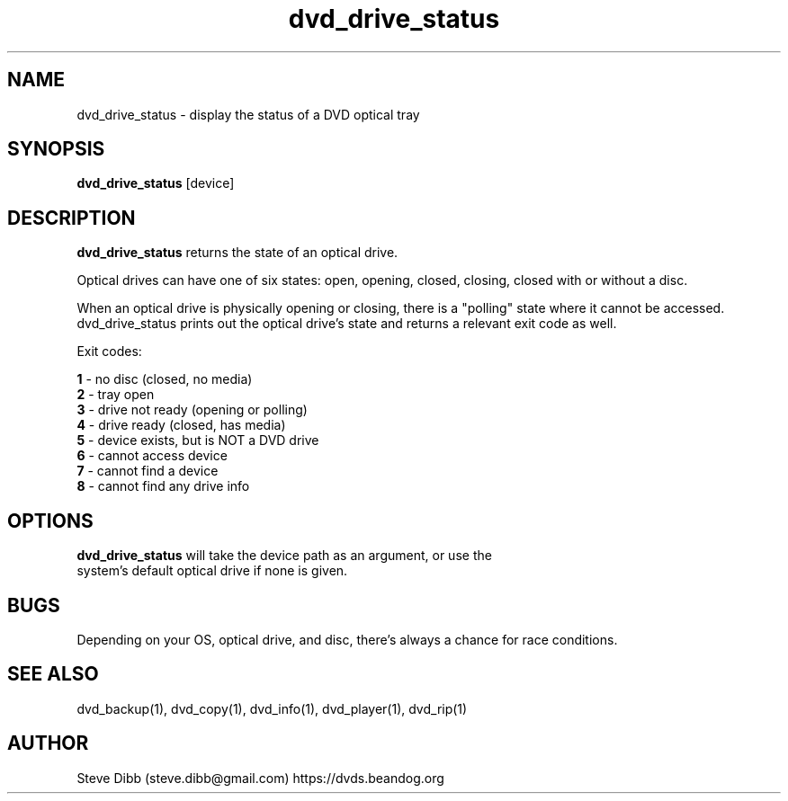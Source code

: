 .\" Manpage for dvd_drive_status
.\" Contact steve.dibb@gmail.com to correct errors or typos.
.TH dvd_drive_status 1 "30 November 2024" "1.17" "dvd_drive_status man page"
.SH NAME
dvd_drive_status \- display the status of a DVD optical tray
.SH SYNOPSIS
\fBdvd_drive_status\fR [device]
.SH DESCRIPTION
\fBdvd_drive_status\fR returns the state of an optical drive.

Optical drives can have one of six states: open, opening, closed, closing, closed with or without a disc.

When an optical drive is physically opening or closing, there is a "polling" state where it cannot be accessed.  dvd_drive_status prints out the optical drive's state and returns a relevant exit code as well.

Exit codes:

 \fB1\fR - no disc (closed, no media)
 \fB2\fR - tray open
 \fB3\fR - drive not ready (opening or polling)
 \fB4\fR - drive ready (closed, has media)
 \fB5\fR - device exists, but is NOT a DVD drive
 \fB6\fR - cannot access device
 \fB7\fR - cannot find a device
 \fB8\fR - cannot find any drive info

.SH OPTIONS
.TP
\fBdvd_drive_status\fR will take the device path as an argument, or use the system's default optical drive if none is given.

.SH BUGS
Depending on your OS, optical drive, and disc, there's always a chance for race conditions.

.SH SEE ALSO
dvd_backup(1), dvd_copy(1), dvd_info(1), dvd_player(1), dvd_rip(1)

.SH AUTHOR
Steve Dibb (steve.dibb@gmail.com) https://dvds.beandog.org
